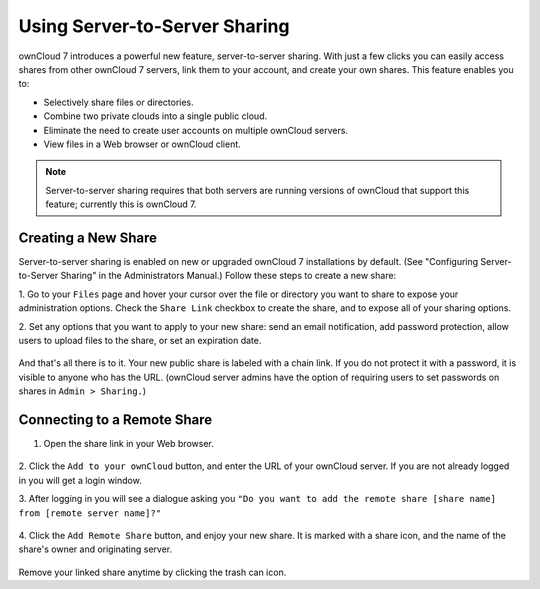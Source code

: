 Using Server-to-Server Sharing
==============================

ownCloud 7 introduces a powerful new feature, server-to-server sharing.  With 
just a few clicks you can easily access shares from other ownCloud 7 servers, 
link them to your account, and create your own shares. This feature enables you 
to:

* Selectively share files or directories.
* Combine two private clouds into a single public cloud. 
* Eliminate the need to create user accounts on multiple ownCloud servers.
* View files in a Web browser or ownCloud client.

.. note:: Server-to-server sharing requires that both servers are running
   versions of ownCloud that support this feature; currently this is ownCloud 7.

Creating a New Share
------------------------

Server-to-server sharing is enabled on new or upgraded ownCloud 7 installations
by default. (See "Configuring Server-to-Server Sharing" in the Administrators 
Manual.) Follow these steps to create a new share:

1. Go to your ``Files`` page and hover your cursor over the file or directory 
you want to share to expose your administration options. Check the ``Share 
Link`` checkbox to create the share, and to expose all of your sharing options.

2. Set any options that you want to apply to your new share: send an email 
notification, add password protection, allow users to upload files to the share, 
or set an expiration date.

   .. figure:: ../images/s2s-create_public_share.png
   
And that's all there is to it. Your new public share is labeled with a chain 
link. If you do not protect it with a password, it is visible to anyone who has 
the URL. (ownCloud server admins have the option of requiring users to set 
passwords on shares in ``Admin > Sharing.``)


Connecting to a Remote Share
-----------------------------

1. Open the share link in your Web browser.

   .. figure:: ../images/s2s-connect-to-remote-share.png

2. Click the ``Add to your ownCloud`` button, and enter the URL of your ownCloud 
server. If you are not already logged in you will get a login window.

3. After logging in you will see a dialogue asking you ``"Do you want to add the 
remote share [share name] from [remote server name]?"``

   .. figure:: ../images/s2s-add-remote-share.png

4. Click the ``Add Remote Share`` button, and enjoy your new share. It is marked 
with a share icon, and the name of the share's owner and originating server.

   .. figure:: ../images/s2s-remote-share-labeled.png

Remove your linked share anytime by clicking the trash can icon.   

